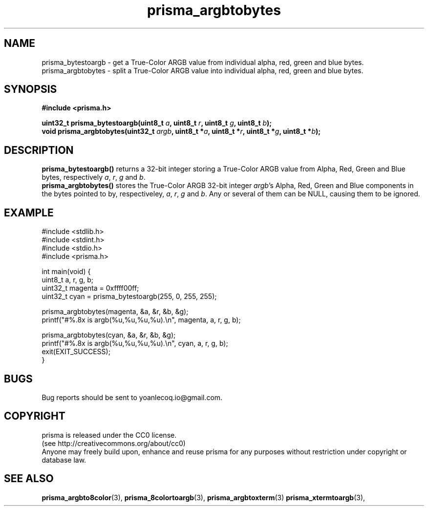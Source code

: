 .TH prisma_argbtobytes 3 2014-12-25
.SH NAME
prisma_bytestoargb \- get a True-Color ARGB value from individual alpha, red, green and blue bytes.
.br
prisma_argbtobytes \- split a True-Color ARGB value into individual alpha, red, green and blue bytes.
.SH SYNOPSIS
.B #include <prisma.h>
.PP
.B uint32_t prisma_bytestoargb(uint8_t \fIa\fB, uint8_t \fIr\fB, uint8_t \fIg\fB, uint8_t \fIb\fB);
.br
.B void prisma_argbtobytes(uint32_t \fIargb\fB, uint8_t *\fIa\fB, uint8_t *\fIr\fB, uint8_t *\fIg\fB, uint8_t *\fIb\fB);
.SH DESCRIPTION
.B prisma_bytestoargb()
returns a 32-bit integer storing a True-Color ARGB value from Alpha, Red, Green and Blue bytes, respectively \fIa\fR, \fIr\fR, \fIg\fR and \fIb\fR.
.br
.B prisma_argbtobytes()
stores the True-Color ARGB 32-bit integer \fIargb\fR's Alpha, Red, Green and Blue components in the bytes pointed to by, respectiveley, \fIa\fR, \fIr\fR, \fIg\fR and \fIb\fR. Any or several of them can be NULL, causing them to be ignored.
.SH EXAMPLE
.nf
#include <stdlib.h>
#include <stdint.h>
#include <stdio.h>
#include <prisma.h>

int main(void) {
    uint8_t a, r, g, b;
    uint32_t magenta = 0xffff00ff;
    uint32_t cyan = prisma_bytestoargb(255, 0, 255, 255);
    
    prisma_argbtobytes(magenta, &a, &r, &b, &g);
    printf("#%.8x is argb(%u,%u,%u,%u).\\n", magenta, a, r, g, b);

    prisma_argbtobytes(cyan, &a, &r, &b, &g);
    printf("#%.8x is argb(%u,%u,%u,%u).\\n", cyan, a, r, g, b);
    exit(EXIT_SUCCESS);
}
.fi
.SH BUGS
Bug reports should be sent to yoanlecoq.io@gmail.com.
.SH COPYRIGHT
prisma is released under the CC0 license.
.br
(see http://creativecommons.org/about/cc0)
.br
Anyone may freely build upon, enhance and reuse prisma for any purposes without restriction under copyright or database law.
.SH SEE ALSO
.BR prisma_argbto8color (3),
.BR prisma_8colortoargb (3),
.BR prisma_argbtoxterm (3)
.BR prisma_xtermtoargb (3),
